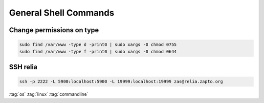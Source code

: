 ======================
General Shell Commands
======================

Change permissions on type
==========================

.. code-block:: bash

   sudo find /var/www -type d -print0 | sudo xargs -0 chmod 0755
   sudo find /var/www -type f -print0 | sudo xargs -0 chmod 0644

SSH relia
=========

.. code-block:: bash

   ssh -p 2222 -L 5900:localhost:5900 -L 19999:localhost:19999 zas@relia.zapto.org

:tag:`os`
:tag:`linux`
:tag:`commandline`